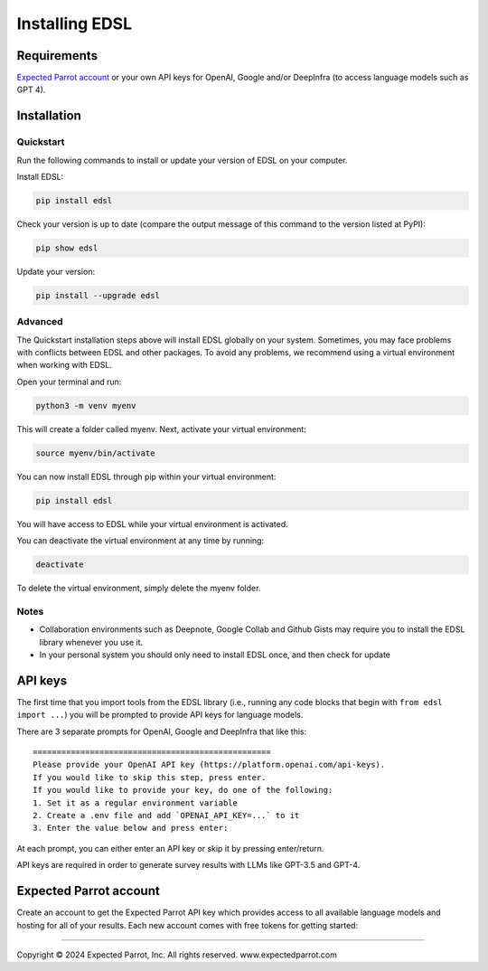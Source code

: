 Installing EDSL
===============

Requirements
------------

.. raw:: html
  
    Python 3.9 - 3.11 (<a href="https://www.python.org/downloads/" target="_blank">https://www.python.org/downloads/</a>)

`Expected Parrot account <#expected-parrot-account>`__ or your own
API keys for OpenAI, Google and/or DeepInfra (to access language
models such as GPT 4).

Installation
------------

.. raw:: html
  
  The EDSL library is available on PyPI: <a href="https://pypi.org/project/edsl/" target="_blank">https://pypi.org/project/edsl/</a>.

Quickstart
~~~~~~~~~~

Run the following commands to install or update your version of EDSL on
your computer.

Install EDSL:

.. code:: 

    pip install edsl

Check your version is up to date (compare the output message of this
command to the version listed at PyPI):

.. code:: 

    pip show edsl

Update your version:

.. code:: 

    pip install --upgrade edsl

Advanced
~~~~~~~~

The Quickstart installation steps above will install EDSL globally on
your system. Sometimes, you may face problems with conflicts between
EDSL and other packages. To avoid any problems, we recommend using a
virtual environment when working with EDSL.

Open your terminal and run:

.. code:: 

    python3 -m venv myenv

This will create a folder called myenv. Next, activate your virtual
environment:

.. code:: 

    source myenv/bin/activate

You can now install EDSL through pip within your virtual environment:

.. code:: 

    pip install edsl

You will have access to EDSL while your virtual environment is
activated.

You can deactivate the virtual environment at any time by running:

.. code:: 

    deactivate

To delete the virtual environment, simply delete the myenv folder.

Notes
~~~~~

-  Collaboration environments such as Deepnote, Google Collab and Github
   Gists may require you to install the EDSL library whenever you use
   it.
-  In your personal system you should only need to install EDSL once,
   and then check for update

API keys
--------

The first time that you import tools from the EDSL library (i.e.,
running any code blocks that begin with ``from edsl import ...``) you
will be prompted to provide API keys for language models.

There are 3 separate prompts for OpenAI, Google and DeepInfra that like
this:

::

   ==================================================
   Please provide your OpenAI API key (https://platform.openai.com/api-keys).
   If you would like to skip this step, press enter.
   If you would like to provide your key, do one of the following:
   1. Set it as a regular environment variable
   2. Create a .env file and add `OPENAI_API_KEY=...` to it
   3. Enter the value below and press enter: 

At each prompt, you can either enter an API key or skip it by pressing
enter/return.

API keys are required in order to generate survey results with LLMs like
GPT-3.5 and GPT-4. 

.. raw:: html
  
    <a href="https://platform.openai.com/api-keys" target="_blank">OpenAI API</a>
    <a href="https://cloud.google.com/docs/authentication/getting-started" target="_blank">Google Cloud</a>

Expected Parrot account
-----------------------

Create an account to get the Expected Parrot API key which provides
access to all available language models and hosting for all of your
results. Each new account comes with free tokens for getting started:

.. raw:: html
  
    <a href="https://www.expectedparrot.com/signup" target="_blank">https://www.expectedparrot.com/signup</a>

--------------

.. raw:: html

   <p style="font-size: 14px;">

Copyright © 2024 Expected Parrot, Inc. All rights reserved.
www.expectedparrot.com
